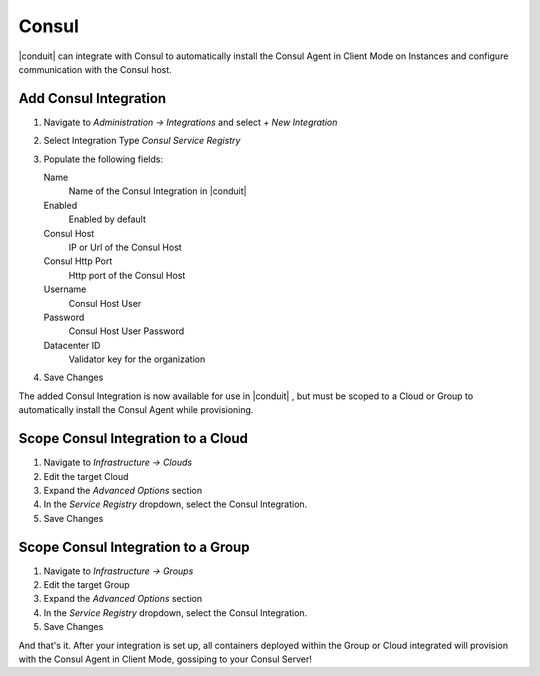 Consul
------

|conduit| can integrate with Consul to automatically install the Consul Agent in Client Mode on Instances and configure communication with the Consul host.

Add Consul Integration
^^^^^^^^^^^^^^^^^^^^^^

#. Navigate to `Administration -> Integrations` and select `+ New Integration`
#. Select Integration Type `Consul Service Registry`
#. Populate the following fields:

   Name
    Name of the Consul Integration in |conduit|
   Enabled
    Enabled by default
   Consul Host
    IP or Url of the Consul Host
   Consul Http Port
    Http port of the Consul Host
   Username
    Consul Host User
   Password
    Consul Host User Password
   Datacenter ID
    Validator key for the organization

#. Save Changes

The added Consul Integration is now available for use in |conduit| , but must be scoped to a Cloud or Group to automatically install the Consul Agent while provisioning.

Scope Consul Integration to a Cloud
^^^^^^^^^^^^^^^^^^^^^^^^^^^^^^^^^^^

#. Navigate to `Infrastructure -> Clouds`
#. Edit the target Cloud
#. Expand the `Advanced Options` section
#. In the `Service Registry` dropdown, select the Consul Integration.
#. Save Changes

Scope Consul Integration to a Group
^^^^^^^^^^^^^^^^^^^^^^^^^^^^^^^^^^^

#. Navigate to `Infrastructure -> Groups`
#. Edit the target Group
#. Expand the `Advanced Options` section
#. In the `Service Registry` dropdown, select the Consul Integration.
#. Save Changes

And that's it.  After your integration is set up, all containers deployed within the Group or Cloud integrated will provision with the Consul Agent in Client Mode, gossiping to your Consul Server!
